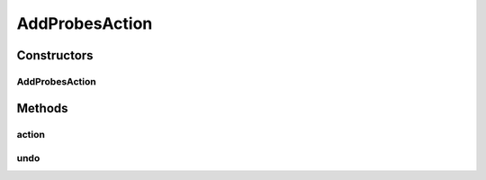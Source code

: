 .. java:import:: java.util Collection

.. java:import:: java.util HashMap

.. java:import:: javax.swing JOptionPane

.. java:import:: ca.nengo.model SimulationException

.. java:import:: ca.nengo.ui.lib.actions ActionException

.. java:import:: ca.nengo.ui.lib.actions ReversableAction

.. java:import:: ca.nengo.ui.lib.objects.models ModelObject

.. java:import:: ca.nengo.ui.lib.util UIEnvironment

.. java:import:: ca.nengo.ui.lib.util UserMessages

.. java:import:: ca.nengo.ui.models UINeoNode

.. java:import:: ca.nengo.ui.models.nodes.widgets UIProbe

AddProbesAction
===============

.. java:package:: ca.nengo.ui.actions
   :noindex:

.. java:type:: public class AddProbesAction extends ReversableAction

   Action for adding probes to a collection of nodes

   :author: Shu Wu

Constructors
------------
AddProbesAction
^^^^^^^^^^^^^^^

.. java:constructor:: public AddProbesAction(Collection<ModelObject> nodes)
   :outertype: AddProbesAction

   TODO

   :param nodes: TODO

Methods
-------
action
^^^^^^

.. java:method:: @Override protected void action() throws ActionException
   :outertype: AddProbesAction

undo
^^^^

.. java:method:: @Override protected void undo() throws ActionException
   :outertype: AddProbesAction

